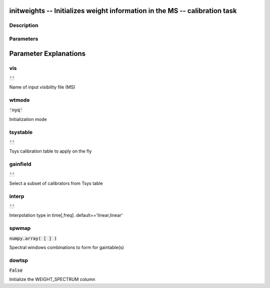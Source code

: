 initweights -- Initializes weight information in the MS -- calibration task
=======================================

Description
---------------------------------------



Parameters
---------------------------------------
.. list-table:: Title
   :widths: 25 25 50 
   :header-rows: 1
   * - Parameter
     - Default
     - Description
   * - vis
     - :code:`''`
     - Name of input visibility file (MS)
   * - wtmode
     - :code:`'nyq'`
     - Initialization mode
   * - tsystable
     - :code:`''`
     - Tsys calibration table to apply on the fly
   * - gainfield
     - :code:`''`
     - Select a subset of calibrators from Tsys table
   * - interp
     - :code:`''`
     - Interpolation type in time[,freq]. default==\'linear,linear\'
   * - spwmap
     - :code:`numpy.array( [  ] )`
     - Spectral windows combinations to form for gaintable(s)
   * - dowtsp
     - :code:`False`
     - Initialize the WEIGHT_SPECTRUM column


Parameter Explanations
=======================================



vis
---------------------------------------

:code:`''`

Name of input visibility file (MS)


wtmode
---------------------------------------

:code:`'nyq'`

Initialization mode


tsystable
---------------------------------------

:code:`''`

Tsys calibration table to apply on the fly


gainfield
---------------------------------------

:code:`''`

Select a subset of calibrators from Tsys table


interp
---------------------------------------

:code:`''`

Interpolation type in time[,freq]. default==\'linear,linear\'


spwmap
---------------------------------------

:code:`numpy.array( [  ] )`

Spectral windows combinations to form for gaintable(s)


dowtsp
---------------------------------------

:code:`False`

Initialize the WEIGHT_SPECTRUM column




